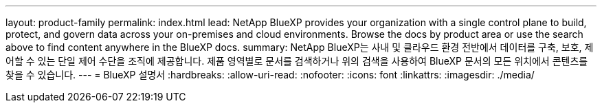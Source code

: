 ---
layout: product-family 
permalink: index.html 
lead: NetApp BlueXP provides your organization with a single control plane to build, protect, and govern data across your on-premises and cloud environments. Browse the docs by product area or use the search above to find content anywhere in the BlueXP docs. 
summary: NetApp BlueXP는 사내 및 클라우드 환경 전반에서 데이터를 구축, 보호, 제어할 수 있는 단일 제어 수단을 조직에 제공합니다. 제품 영역별로 문서를 검색하거나 위의 검색을 사용하여 BlueXP 문서의 모든 위치에서 콘텐츠를 찾을 수 있습니다. 
---
= BlueXP 설명서
:hardbreaks:
:allow-uri-read: 
:nofooter: 
:icons: font
:linkattrs: 
:imagesdir: ./media/


